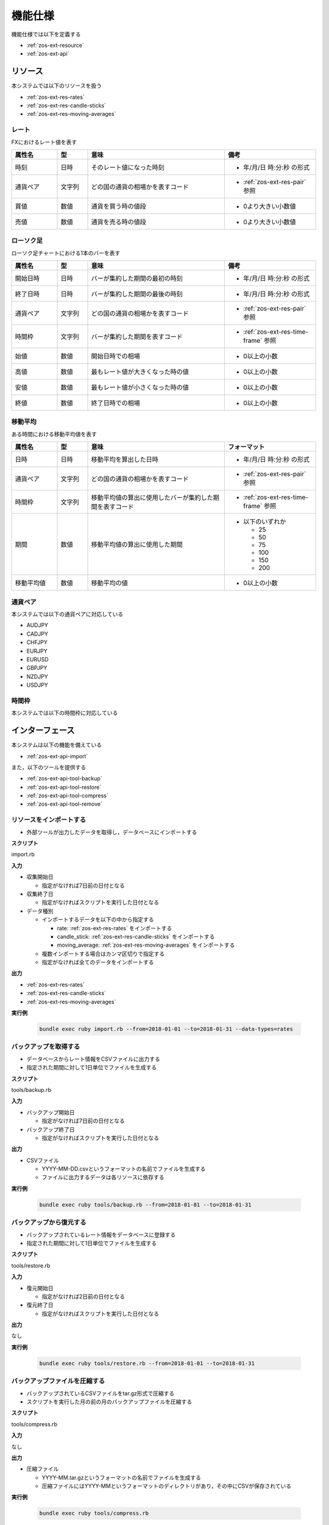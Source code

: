 機能仕様
========

機能仕様では以下を定義する

- :ref:`zos-ext-resource`
- :ref:`zos-ext-api`

.. _zos-ext-resource:

リソース
--------

本システムでは以下のリソースを扱う

- :ref:`zos-ext-res-rates`
- :ref:`zos-ext-res-candle-sticks`
- :ref:`zos-ext-res-moving-averages`

.. _zos-ext-res-rates:

レート
^^^^^^

FXにおけるレート値を表す

.. csv-table::
   :header: 属性名,型,意味,備考
   :widths: 15,10,45,30

   時刻,日時,そのレート値になった時刻,- 年/月/日 時:分:秒 の形式
   通貨ペア,文字列,どの国の通貨の相場かを表すコード,- :ref:`zos-ext-res-pair` 参照
   買値,数値,通貨を買う時の値段,- 0より大きい小数値
   売値,数値,通貨を売る時の値段,- 0より大きい小数値

.. _zos-ext-res-candle-sticks:

ローソク足
^^^^^^^^^^

ローソク足チャートにおける1本のバーを表す

.. csv-table::
   :header: 属性名,型,意味,備考
   :widths: 15,10,45,30

   開始日時,日時,バーが集約した期間の最初の時刻,- 年/月/日 時:分:秒 の形式
   終了日時,日時,バーが集約した期間の最後の時刻,- 年/月/日 時:分:秒 の形式
   通貨ペア,文字列,どの国の通貨の相場かを表すコード,- :ref:`zos-ext-res-pair` 参照
   時間枠,文字列,バーが集約した期間を表すコード,- :ref:`zos-ext-res-time-frame` 参照
   始値,数値,開始日時での相場,- 0以上の小数
   高値,数値,最もレート値が大きくなった時の値,- 0以上の小数
   安値,数値,最もレート値が小さくなった時の値,- 0以上の小数
   終値,数値,終了日時での相場,- 0以上の小数

.. _zos-ext-res-moving-averages:

移動平均
^^^^^^^^

ある時間における移動平均値を表す

.. csv-table::
   :header: 属性名,型,意味,フォーマット
   :widths: 15,10,45,30

   日時,日時,移動平均を算出した日時,- 年/月/日 時:分:秒 の形式
   通貨ペア,文字列,どの国の通貨の相場かを表すコード,- :ref:`zos-ext-res-pair` 参照
   時間枠,文字列,移動平均値の算出に使用したバーが集約した期間を表すコード,- :ref:`zos-ext-res-time-frame` 参照
   期間,数値,移動平均値の算出に使用した期間,"- 以下のいずれか

     - 25
     - 50
     - 75
     - 100
     - 150
     - 200"
   移動平均値,数値,移動平均の値,- 0以上の小数

.. _zos-ext-res-pair:

通貨ペア
^^^^^^^^

本システムでは以下の通貨ペアに対応している

- AUDJPY
- CADJPY
- CHFJPY
- EURJPY
- EURUSD
- GBPJPY
- NZDJPY
- USDJPY

.. _zos-ext-res-time-frame:

時間枠
^^^^^^

本システムでは以下の時間枠に対応している

.. csv-table::
   :header: 時間枠,ローソク足の種類
   :width: 30,70

   M1,1分足
   M5,5分足
   M15,15分足
   M30,30分足
   H1,1時間足
   H4,4時間足
   D1,1日足

.. _zos-ext-api:

インターフェース
----------------

本システムは以下の機能を備えている

- :ref:`zos-ext-api-import`

また，以下のツールを提供する

- :ref:`zos-ext-api-tool-backup`
- :ref:`zos-ext-api-tool-restore`
- :ref:`zos-ext-api-tool-compress`
- :ref:`zos-ext-api-tool-remove`

.. _zos-ext-api-import:

リソースをインポートする
^^^^^^^^^^^^^^^^^^^^^^^^

- 外部ツールが出力したデータを取得し，データベースにインポートする

**スクリプト**

import.rb

**入力**

- 収集開始日

  - 指定がなければ7日前の日付となる

- 収集終了日

  - 指定がなければスクリプトを実行した日付となる

- データ種別

  - インポートするデータを以下の中から指定する

    - rate: :ref:`zos-ext-res-rates` をインポートする
    - candle_stick: :ref:`zos-ext-res-candle-sticks` をインポートする
    - moving_average: :ref:`zos-ext-res-moving-averages` をインポートする

  - 複数インポートする場合はカンマ区切りで指定する
  - 指定がなければ全てのデータをインポートする

**出力**

- :ref:`zos-ext-res-rates`
- :ref:`zos-ext-res-candle-sticks`
- :ref:`zos-ext-res-moving-averages`

**実行例**

  .. code-block:: none

     bundle exec ruby import.rb --from=2018-01-01 --to=2018-01-31 --data-types=rates

.. _zos-ext-api-tool-backup:

バックアップを取得する
^^^^^^^^^^^^^^^^^^^^^^

- データベースからレート情報をCSVファイルに出力する
- 指定された期間に対して1日単位でファイルを生成する

**スクリプト**

tools/backup.rb

**入力**

- バックアップ開始日

  - 指定がなければ7日前の日付となる

- バックアップ終了日

  - 指定がなければスクリプトを実行した日付となる

**出力**

- CSVファイル

  - YYYY-MM-DD.csvというフォーマットの名前でファイルを生成する
  - ファイルに出力するデータは各リソースに依存する

**実行例**

  .. code-block:: none

     bundle exec ruby tools/backup.rb --from=2018-01-01 --to=2018-01-31

.. _zos-ext-api-tool-restore:

バックアップから復元する
^^^^^^^^^^^^^^^^^^^^^^^^

- バックアップされているレート情報をデータベースに登録する
- 指定された期間に対して1日単位でファイルを生成する

**スクリプト**

tools/restore.rb

**入力**

- 復元開始日

  - 指定がなければ2日前の日付となる

- 復元終了日

  - 指定がなければスクリプトを実行した日付となる

**出力**

なし

**実行例**

  .. code-block:: none

     bundle exec ruby tools/restore.rb --from=2018-01-01 --to=2018-01-31

.. _zos-ext-api-tool-compress:

バックアップファイルを圧縮する
^^^^^^^^^^^^^^^^^^^^^^^^^^^^^^

- バックアップされているCSVファイルをtar.gz形式で圧縮する
- スクリプトを実行した月の前の月のバックアップファイルを圧縮する

**スクリプト**

tools/compress.rb

**入力**

なし

**出力**

- 圧縮ファイル

  - YYYY-MM.tar.gzというフォーマットの名前でファイルを生成する
  - 圧縮ファイルにはYYYY-MMというフォーマットのディレクトリがあり，その中にCSVが保存されている

**実行例**

  .. code-block:: none

     bundle exec ruby tools/compress.rb

.. _zos-ext-api-tool-remove:

外部ツールの出力ファイルを削除する
^^^^^^^^^^^^^^^^^^^^^^^^^^^^^^^^^^

- 外部ツールが出力しているCSVファイルを削除する
- スクリプトを実行した日の2日前に生成されたCSVファイルを削除する

**スクリプト**

tools/remove.rb

**入力**

なし

**出力**

なし

**実行例**

  .. code-block:: none

     bundle exec ruby tools/remove.rb
